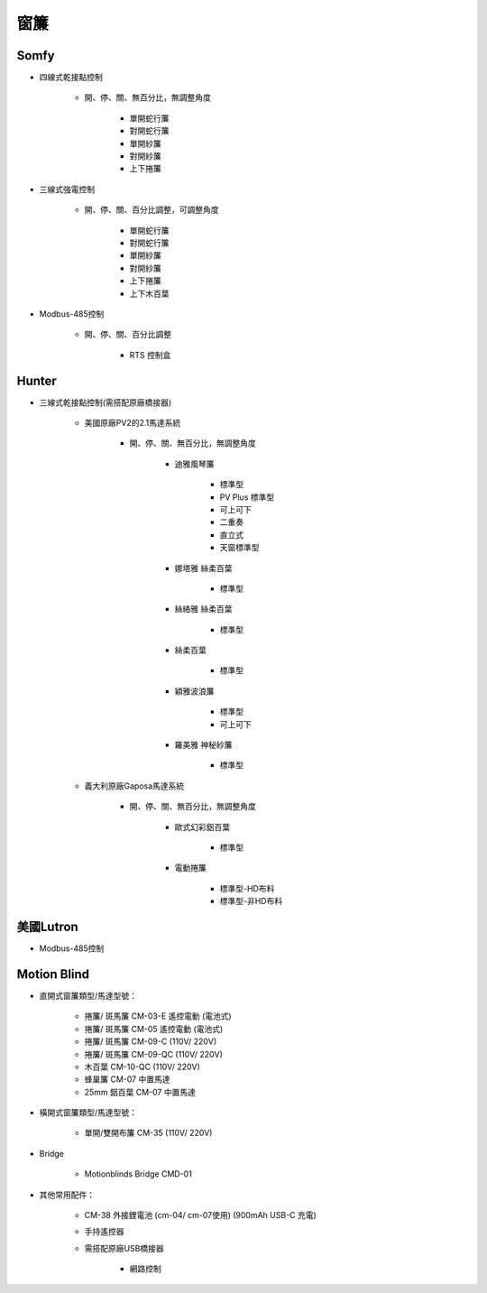 .. _curtain:

====
窗簾
====

-----
Somfy
-----

* 四線式乾接點控制

   * 開、停、關、無百分比，無調整角度

      * 單開蛇行簾
      * 對開蛇行簾
      * 單開紗簾
      * 對開紗簾
      * 上下捲簾
   
* 三線式強電控制

   * 開、停、關、百分比調整，可調整角度

      * 單開蛇行簾
      * 對開蛇行簾
      * 單開紗簾
      * 對開紗簾
      * 上下捲簾
      * 上下木百葉
      
* Modbus-485控制

   * 開、停、關、百分比調整

      * RTS 控制盒

------
Hunter
------

* 三線式乾接點控制(需搭配原廠橋接器)

   * 美國原廠PV2的2.1馬達系統

      * 開、停、關、無百分比，無調整角度

         * 迪雅風琴簾

            * 標準型
            * PV Plus 標準型
            * 可上可下
            * 二重奏
            * 直立式
            * 天窗標準型
         
         * 娜塔雅 絲柔百葉 

            * 標準型
         
         * 絲絡雅 絲柔百葉 

            * 標準型
         
         * 絲柔百葉 

            * 標準型
         
         * 穎雅波浪簾 

            * 標準型
            * 可上可下
      
         * 羅美雅 神秘紗簾

            * 標準型
            
   * 義大利原廠Gaposa馬達系統

      * 開、停、關、無百分比，無調整角度

         * 歐式幻彩鋁百葉

            * 標準型
            
         * 電動捲簾

            * 標準型-HD布料
            * 標準型-非HD布料

----------
美國Lutron
----------

* Modbus-485控制

------------
Motion Blind
------------

* 直開式窗簾類型/馬達型號：

   * 捲簾/ 斑馬簾 CM-03-E 遙控電動 (電池式)　

   * 捲簾/ 斑馬簾 CM-05 遙控電動 (電池式)　

   * 捲簾/ 斑馬簾 CM-09-C (110V/ 220V)　

   * 捲簾/ 斑馬簾 CM-09-QC (110V/ 220V)

   * 木百葉 CM-10-QC (110V/ 220V)　

   * 蜂巢簾 CM-07 中置馬達

   * 25mm 鋁百葉 CM-07 中置馬達

* 橫開式窗簾類型/馬達型號：

   * 單開/雙開布簾 CM-35 (110V/ 220V)

* Bridge

   * Motionblinds Bridge CMD-01


* 其他常用配件：

   * CM-38 外接鋰電池 (cm-04/ cm-07使用) (900mAh USB-C 充電)　

   * 手持遙控器

   * 需搭配原廠USB橋接器

      * 網路控制
